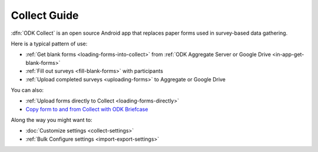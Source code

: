 ******************************
Collect Guide
******************************

:dfn:`ODK Collect` is an open source Android app that replaces paper forms used in survey-based data gathering. 

Here is a typical pattern of use:

- :ref:`Get blank forms <loading-forms-into-collect>` from :ref:`ODK Aggregate Server or Google Drive <in-app-get-blank-forms>`
- :ref:`Fill out surveys <fill-blank-forms>` with participants
- :ref:`Upload completed surveys <uploading-forms>` to Aggregate or Google Drive

You can also:

- :ref:`Upload forms directly to Collect <loading-forms-directly>`
- `Copy form to and from Collect with ODK Briefcase <https://opendatakit.org/use/briefcase/>`_

Along the way you might want to:

- :doc:`Customize settings <collect-settings>`
- :ref:`Bulk Configure settings <import-export-settings>`  

